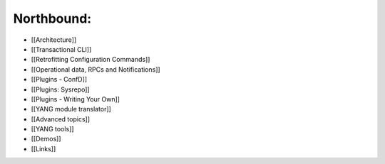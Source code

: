 Northbound:
~~~~~~~~~~~

-  [[Architecture]]
-  [[Transactional CLI]]
-  [[Retrofitting Configuration Commands]]
-  [[Operational data, RPCs and Notifications]]
-  [[Plugins - ConfD]]
-  [[Plugins: Sysrepo]]
-  [[Plugins - Writing Your Own]]
-  [[YANG module translator]]
-  [[Advanced topics]]
-  [[YANG tools]]
-  [[Demos]]
-  [[Links]]
